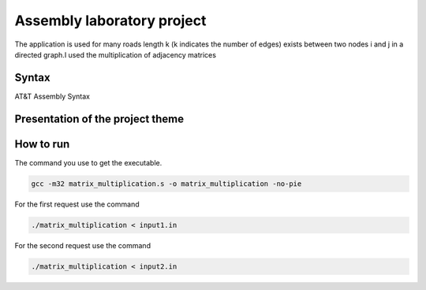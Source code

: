 Assembly laboratory project
========

The application is used for many roads length k (k indicates the number of edges) exists between two nodes i and j in a directed graph.I used the multiplication of adjacency matrices

Syntax
------
AT&T Assembly Syntax

Presentation of the project theme
---------------------------------

.. image:: https://github.com/omacelaru/Assembly-laboratory-project/blob/master/images/tema.png
   :alt: Tema

.. image:: https://github.com/omacelaru/Assembly-laboratory-project/blob/master/images/cerinta_1.png
   :alt: Cerinta 1

.. image:: https://github.com/omacelaru/Assembly-laboratory-project/blob/master/images/cerinta_2.png
   :alt: Cerinta 2

How to run
------------

The command you use to get the executable.

.. code-block:: console

    gcc -m32 matrix_multiplication.s -o matrix_multiplication -no-pie

For the first request use the command

.. code-block:: console

    ./matrix_multiplication < input1.in

For the second request use the command

.. code-block:: console

    ./matrix_multiplication < input2.in
